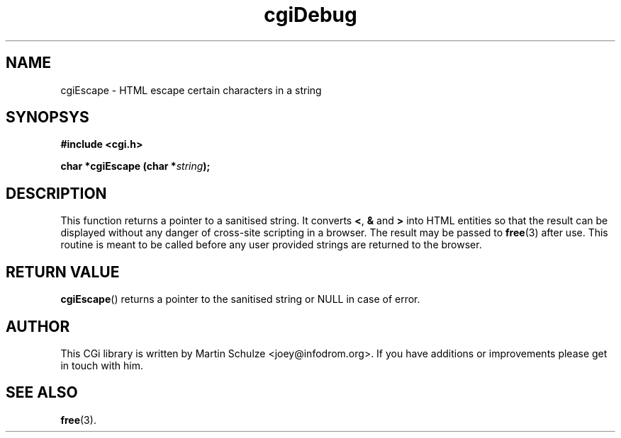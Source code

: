 .\" cgiDebug - Set the debug level for CGI programming
.\" Copyright (c) 2007,8 by Martin Schulze <joey@infodrom.org>
.\" 
.\" This program is free software; you can redistribute it and/or modify
.\" it under the terms of the GNU General Public License as published by
.\" the Free Software Foundation; either version 2 of the License, or
.\" (at your option) any later version.
.\" 
.\" This program is distributed in the hope that it will be useful,
.\" but WITHOUT ANY WARRANTY; without even the implied warranty of
.\" MERCHANTABILITY or FITNESS FOR A PARTICULAR PURPOSE.  See the
.\" GNU General Public License for more details.
.\" 
.\" You should have received a copy of the GNU General Public License
.\" along with this program; if not, write to the Free Software
.\" Foundation, Inc.,59 Temple Place - Suite 330, Boston, MA 02111-1307, USA.
.\"
.TH cgiDebug 3 "6 April 2008" "CGI Library" "Programmer's Manual"
.SH NAME
cgiEscape \- HTML escape certain characters in a string
.SH SYNOPSYS
.nf
.B #include <cgi.h>
.sp
.BI "char *cgiEscape (char *" string );
.fi
.SH DESCRIPTION
This function returns a pointer to a sanitised string.
It converts
.BR < ", " & " and " >
into HTML entities so that the result can be displayed without any
danger of cross-site scripting in a browser.
The result may be passed to
.BR free (3)
after use.
This routine is meant to be called before any user provided strings
are returned to the browser.
.SH "RETURN VALUE"
.BR cgiEscape ()
returns a pointer to the sanitised string or NULL in case of error.
.SH "AUTHOR"
This CGi library is written by Martin Schulze
<joey@infodrom.org>.  If you have additions or improvements
please get in touch with him.

.SH "SEE ALSO"
.BR free (3).

